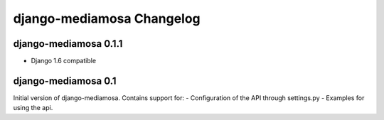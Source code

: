 django-mediamosa Changelog
==========================

django-mediamosa 0.1.1
----------------------
- Django 1.6 compatible

django-mediamosa 0.1
--------------------
Initial version of django-mediamosa. Contains support for:
- Configuration of the API through settings.py
- Examples for using the api.
